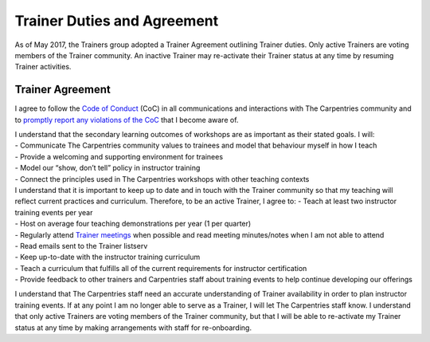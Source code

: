 Trainer Duties and Agreement
~~~~~~~~~~~~~~~~~~~~~~~~~~~~

As of May 2017, the Trainers group adopted a Trainer Agreement outlining
Trainer duties. Only active Trainers are voting members of the Trainer
community. An inactive Trainer may re-activate their Trainer status at
any time by resuming Trainer activities.

Trainer Agreement
'''''''''''''''''

I agree to follow the `Code of
Conduct <../policies/code-of-conduct.md>`__ (CoC) in all communications
and interactions with The Carpentries community and to `promptly report
any violations of the
CoC <../policies/code-of-conduct.html#reporting-guidelines>`__ that I
become aware of.

| I understand that the secondary learning outcomes of workshops are as
  important as their stated goals. I will:
| - Communicate The Carpentries community values to trainees and model
  that behaviour myself in how I teach
| - Provide a welcoming and supporting environment for trainees
| - Model our “show, don’t tell” policy in instructor training
| - Connect the principles used in The Carpentries workshops with other
  teaching contexts

| I understand that it is important to keep up to date and in touch with
  the Trainer community so that my teaching will reflect current
  practices and curriculum. Therefore, to be an active Trainer, I agree
  to: - Teach at least two instructor training events per year
| - Host on average four teaching demonstrations per year (1 per
  quarter)
| - Regularly attend `Trainer
  meetings <trainers_guide.html#trainer-meetings>`__ when possible and
  read meeting minutes/notes when I am not able to attend
| - Read emails sent to the Trainer listserv
| - Keep up-to-date with the instructor training curriculum
| - Teach a curriculum that fulfills all of the current requirements for
  instructor certification
| - Provide feedback to other trainers and Carpentries staff about
  training events to help continue developing our offerings

I understand that The Carpentries staff need an accurate understanding
of Trainer availability in order to plan instructor training events. If
at any point I am no longer able to serve as a Trainer, I will let The
Carpentries staff know. I understand that only active Trainers are
voting members of the Trainer community, but that I will be able to
re-activate my Trainer status at any time by making arrangements with
staff for re-onboarding.
